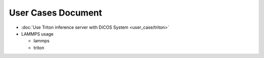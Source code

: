 ********************************************
User Cases Document
********************************************

* :doc:`Use Triton inference server with DiCOS System <user_case/triton>`
* LAMMPS usage

  - lammps
  - triton
